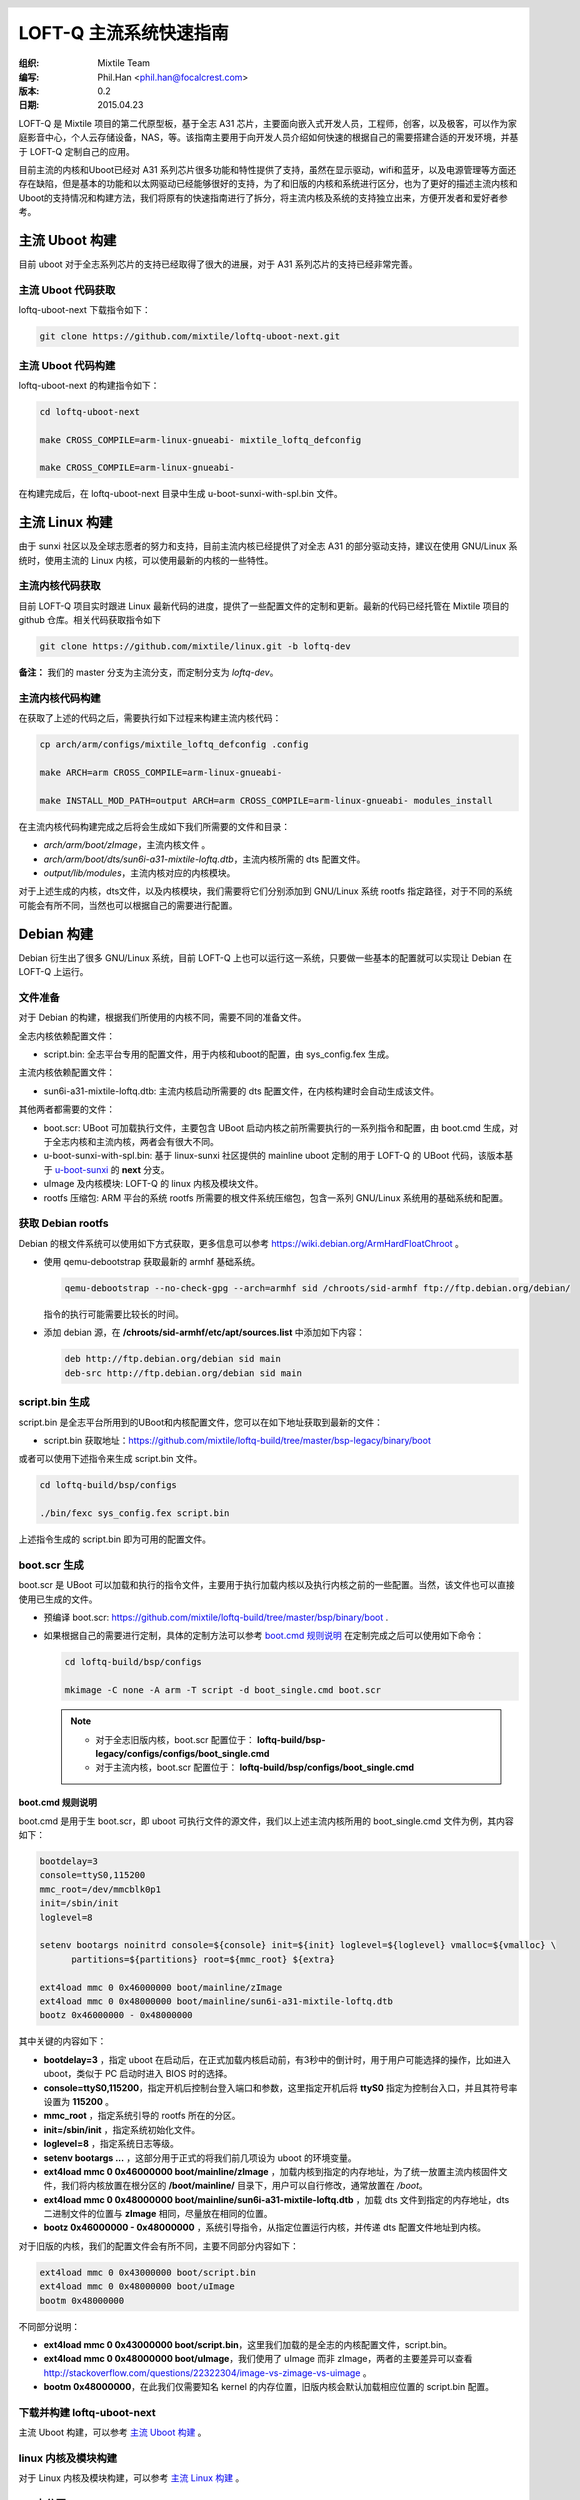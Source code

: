.. header::
  .. image:: ../_static/pictures/mixtile-logo.png
    :align: left

=========================
LOFT-Q 主流系统快速指南
=========================
:组织: Mixtile Team 
:编写: Phil.Han <phil.han@focalcrest.com>
:版本: 0.2
:日期: 2015.04.23

LOFT-Q 是 Mixtile 项目的第二代原型板，基于全志 A31 芯片，主要面向嵌入式开发人员，工程师，创客，以及极客，可以作为家庭影音中心，个人云存储设备，NAS，等。该指南主要用于向开发人员介绍如何快速的根据自己的需要搭建合适的开发环境，并基于 LOFT-Q 定制自己的应用。

目前主流的内核和Uboot已经对 A31 系列芯片很多功能和特性提供了支持，虽然在显示驱动，wifi和蓝牙，以及电源管理等方面还存在缺陷，但是基本的功能和以太网驱动已经能够很好的支持，为了和旧版的内核和系统进行区分，也为了更好的描述主流内核和Uboot的支持情况和构建方法，我们将原有的快速指南进行了拆分，将主流内核及系统的支持独立出来，方便开发者和爱好者参考。

主流 Uboot 构建
----------------------

目前 uboot 对于全志系列芯片的支持已经取得了很大的进展，对于 A31 系列芯片的支持已经非常完善。


主流 Uboot 代码获取
'''''''''''''''''''''''''

loftq-uboot-next 下载指令如下：

.. code-block:: sh  
   
   git clone https://github.com/mixtile/loftq-uboot-next.git

主流 Uboot 代码构建
'''''''''''''''''''''''''

loftq-uboot-next 的构建指令如下：

.. code-block:: sh  
   
   cd loftq-uboot-next

   make CROSS_COMPILE=arm-linux-gnueabi- mixtile_loftq_defconfig

   make CROSS_COMPILE=arm-linux-gnueabi-

在构建完成后，在 loftq-uboot-next 目录中生成 u-boot-sunxi-with-spl.bin 文件。


主流 Linux 构建
----------------------

由于 sunxi 社区以及全球志愿者的努力和支持，目前主流内核已经提供了对全志 A31 的部分驱动支持，建议在使用 GNU/Linux 系统时，使用主流的 Linux 内核，可以使用最新的内核的一些特性。


主流内核代码获取
'''''''''''''''''''''''''

目前 LOFT-Q 项目实时跟进 Linux 最新代码的进度，提供了一些配置文件的定制和更新。最新的代码已经托管在 Mixtile 项目的 github 仓库。相关代码获取指令如下


.. code-block:: sh

  git clone https://github.com/mixtile/linux.git -b loftq-dev

**备注：** 我们的 master 分支为主流分支，而定制分支为 `loftq-dev`。


主流内核代码构建
''''''''''''''''''''''''''''

在获取了上述的代码之后，需要执行如下过程来构建主流内核代码：

.. code-block:: sh

  cp arch/arm/configs/mixtile_loftq_defconfig .config

  make ARCH=arm CROSS_COMPILE=arm-linux-gnueabi-

  make INSTALL_MOD_PATH=output ARCH=arm CROSS_COMPILE=arm-linux-gnueabi- modules_install

在主流内核代码构建完成之后将会生成如下我们所需要的文件和目录：

* `arch/arm/boot/zImage`，主流内核文件 。
* `arch/arm/boot/dts/sun6i-a31-mixtile-loftq.dtb`，主流内核所需的 dts 配置文件。
* `output/lib/modules`，主流内核对应的内核模块。

对于上述生成的内核，dts文件，以及内核模块，我们需要将它们分别添加到 GNU/Linux 系统 rootfs 指定路径，对于不同的系统可能会有所不同，当然也可以根据自己的需要进行配置。

Debian 构建
------------------

Debian 衍生出了很多 GNU/Linux 系统，目前 LOFT-Q 上也可以运行这一系统，只要做一些基本的配置就可以实现让 Debian 在 LOFT-Q 上运行。

文件准备
''''''''''''''''''''''''''

对于 Debian 的构建，根据我们所使用的内核不同，需要不同的准备文件。

全志内核依赖配置文件：

* script.bin: 全志平台专用的配置文件，用于内核和uboot的配置，由 sys_config.fex 生成。

主流内核依赖配置文件：

* sun6i-a31-mixtile-loftq.dtb: 主流内核启动所需要的 dts 配置文件，在内核构建时会自动生成该文件。

其他两者都需要的文件：

* boot.scr: UBoot 可加载执行文件，主要包含 UBoot 启动内核之前所需要执行的一系列指令和配置，由 boot.cmd 生成，对于全志内核和主流内核，两者会有很大不同。
* u-boot-sunxi-with-spl.bin: 基于 linux-sunxi 社区提供的 mainline uboot 定制的用于 LOFT-Q 的 UBoot 代码，该版本基于 `u-boot-sunxi <http://git.denx.de/?p=u-boot/u-boot-sunxi.git;a=summary>`_ 的 **next** 分支。
* uImage 及内核模块: LOFT-Q 的 linux 内核及模块文件。
* rootfs 压缩包: ARM 平台的系统 rootfs 所需要的根文件系统压缩包，包含一系列 GNU/Linux 系统用的基础系统和配置。


获取 Debian rootfs 
'''''''''''''''''''''''''''''''''''''''

Debian 的根文件系统可以使用如下方式获取，更多信息可以参考 https://wiki.debian.org/ArmHardFloatChroot 。

* 使用 qemu-debootstrap 获取最新的 armhf 基础系统。
   
  .. code-block:: sh     
   
     qemu-debootstrap --no-check-gpg --arch=armhf sid /chroots/sid-armhf ftp://ftp.debian.org/debian/
   
  指令的执行可能需要比较长的时间。
   
* 添加 debian 源，在 **/chroots/sid-armhf/etc/apt/sources.list** 中添加如下内容：

  .. code-block:: sh   
      
     deb http://ftp.debian.org/debian sid main
     deb-src http://ftp.debian.org/debian sid main


script.bin 生成
''''''''''''''''''''''''

script.bin 是全志平台所用到的UBoot和内核配置文件，您可以在如下地址获取到最新的文件：

* script.bin 获取地址：https://github.com/mixtile/loftq-build/tree/master/bsp-legacy/binary/boot

或者可以使用下述指令来生成 script.bin 文件。

.. code-block:: sh   

   cd loftq-build/bsp/configs
  
   ./bin/fexc sys_config.fex script.bin

上述指令生成的 script.bin 即为可用的配置文件。

boot.scr 生成
''''''''''''''''''''''''

boot.scr 是 UBoot 可以加载和执行的指令文件，主要用于执行加载内核以及执行内核之前的一些配置。当然，该文件也可以直接使用已生成的文件。

* 预编译 boot.scr: https://github.com/mixtile/loftq-build/tree/master/bsp/binary/boot .
* 如果根据自己的需要进行定制，具体的定制方法可以参考 `boot.cmd 规则说明`_ 在定制完成之后可以使用如下命令：

  .. code-block:: sh   

     cd loftq-build/bsp/configs

     mkimage -C none -A arm -T script -d boot_single.cmd boot.scr

  .. note:: 
   
    * 对于全志旧版内核，boot.scr 配置位于： **loftq-build/bsp-legacy/configs/configs/boot_single.cmd**
    * 对于主流内核，boot.scr 配置位于： **loftq-build/bsp/configs/boot_single.cmd**


boot.cmd 规则说明
^^^^^^^^^^^^^^^^^^^^^^^^

boot.cmd 是用于生 boot.scr，即 uboot 可执行文件的源文件，我们以上述主流内核所用的 boot_single.cmd 文件为例，其内容如下：

.. code-block:: sh  

   bootdelay=3
   console=ttyS0,115200
   mmc_root=/dev/mmcblk0p1
   init=/sbin/init
   loglevel=8

   setenv bootargs noinitrd console=${console} init=${init} loglevel=${loglevel} vmalloc=${vmalloc} \
         partitions=${partitions} root=${mmc_root} ${extra}

   ext4load mmc 0 0x46000000 boot/mainline/zImage
   ext4load mmc 0 0x48000000 boot/mainline/sun6i-a31-mixtile-loftq.dtb
   bootz 0x46000000 - 0x48000000


其中关键的内容如下：

* **bootdelay=3** ，指定 uboot 在启动后，在正式加载内核启动前，有3秒中的倒计时，用于用户可能选择的操作，比如进入 uboot，类似于 PC 启动时进入 BIOS 时的选择。
* **console=ttyS0,115200**，指定开机后控制台登入端口和参数，这里指定开机后将 **ttyS0** 指定为控制台入口，并且其符号率设置为 **115200** 。
* **mmc_root** ，指定系统引导的 rootfs 所在的分区。
* **init=/sbin/init** ，指定系统初始化文件。
* **loglevel=8** ，指定系统日志等级。
* **setenv bootargs ...** ，这部分用于正式的将我们前几项设为 uboot 的环境变量。
* **ext4load mmc 0 0x46000000 boot/mainline/zImage** ，加载内核到指定的内存地址，为了统一放置主流内核固件文件，我们将内核放置在根分区的 **/boot/mainline/** 目录下，用户可以自行修改，通常放置在 */boot*。
* **ext4load mmc 0 0x48000000 boot/mainline/sun6i-a31-mixtile-loftq.dtb** ，加载 dts 文件到指定的内存地址，dts 二进制文件的位置与 **zImage** 相同，尽量放在相同的位置。
* **bootz 0x46000000 - 0x48000000** ，系统引导指令，从指定位置运行内核，并传递 dts 配置文件地址到内核。

对于旧版的内核，我们的配置文件会有所不同，主要不同部分内容如下：

.. code-block:: sh  

   ext4load mmc 0 0x43000000 boot/script.bin
   ext4load mmc 0 0x48000000 boot/uImage
   bootm 0x48000000

不同部分说明：

* **ext4load mmc 0 0x43000000 boot/script.bin**，这里我们加载的是全志的内核配置文件，script.bin。
* **ext4load mmc 0 0x48000000 boot/uImage**，我们使用了 uImage 而非 zImage，两者的主要差异可以查看 http://stackoverflow.com/questions/22322304/image-vs-zimage-vs-uimage 。
* **bootm 0x48000000**，在此我们仅需要知名 kernel 的内存位置，旧版内核会默认加载相应位置的 script.bin 配置。

下载并构建 loftq-uboot-next
'''''''''''''''''''''''''''''

主流 Uboot 构建，可以参考 `主流 Uboot 构建`_ 。

linux 内核及模块构建
''''''''''''''''''''''

对于 Linux 内核及模块构建，可以参考 `主流 Linux 构建`_ 。
  
SD 卡分区
'''''''''''''''''''''''''

对于可启动的 SD/EMMC，其分区如下：


==========  =================  =====================
起始地址        大小		   使用
==========  =================  =====================
0		8KB		未使用，用于分区表
8		24KB		用于 SPL
32		512KB		用于 U-Boot
544		128KB		环境变量
672		352KB		保留
1024		-		可用分区
==========  =================  =====================


对于 SD/emmc 的分区，我们需要进行如下的设置。我们假定所使用的 sd 卡设备为 **/dev/mmcblk0** 。

* 清除原有分区信息，请在执行该动作之前，保存SD卡中原有重要数据。

  .. code-block:: sh  
     
     sudo dd if=/dev/zero of=/dev/mmcblk0 bs=1M count=1

* 新建 ext4 分区

  .. code-block:: sh

     sudo fdisk /dev/mmcblk0

* 执行分区

  .. code-block:: sh
 
     Command (m for help): n                                 # 输入 n
     Partition type:
        p   primary (0 primary, 0 extended, 4 free)
        e   extended
     Select (default p):                                     # 按下 Enter       
     Using default response p
     Partition number (1-4, default 1):                      # 按下 Enter
     Using default value 1
     First sector (2048-15523839, default 2048):             # 按下 Enter
     Using default value 2048
     Last sector, +sectors or +size{K,M,G} (2048-15523839, default 15523839):      # 按下 Enter

     Command (m for help): w                                   # 输入 w 并 按下 Enter

     The partition table has been altered!

* 格式化分区为 ext4 格式

  .. code-block:: sh
    
     sudo mkfs.ext4 /dev/mmcblk0p1

SD 卡写入 U-Boot
''''''''''''''''''''''''

在完成分区的划分之后，执行下述指令向 SD/EMMC 中写入 U-Boot 文件。

.. code-block:: sh
 
   sudo dd if=u-boot-sunxi-with-spl.bin of=/dev/mmcblk0 bs=1024 seek=8

拷贝 rootfs 到 SD 卡的 ext4 分区
'''''''''''''''''''''''''''''''''''''

.. code-block:: sh
	
   sudo mount -t ext4 /dev/mmcblk0p1 /mnt
   
   sudo cp -r /chroot/sid-armhf/* /mnt

.. note::

  **/chroot/sid-armhf** 是指我们在 `获取 Debian rootfs`_ 中所指定的 rootfs 路径。

拷贝 BSP 文件到 ext4 分区
'''''''''''''''''''''''''''''''

在完成 rootfs 的拷贝之后，我们需要将 BSP 相关文件拷贝到指定的位置。

主流内核 BSP 文件拷贝
^^^^^^^^^^^^^^^^^^^^^^^^^^^^^^^^^^^^^^

* **boot.scr** 文件拷贝到 **/mnt/boot/** 。
* **linux/arch/arm/boot/zImage** 文件拷贝到 **/mnt/boot/mainline/** 。
* **linux/arch/arm/boot/dts/sun6i-a31-mixtile-loftq.dtb** 文件拷贝到 **/mnt/boot/mainline/** 。
* **linux/output/lib/modules** 目录拷贝到 **/mnt/lib** 。

总体的参考命令如下：

.. code-block:: sh

   sudo cp boot.scr /mnt/boot
   sudo cp linux/arch/arm/boot/zImage /mnt/boot/mainline
   sudo cp linux/arch/arm/boot/dts/sun6i-a31-mixtile-loftq.dtb /mnt/boot/mainline
   sudo cp -r linux/output/lib/modules /mnt/lib
   sudo sync
   sudo umount /mnt

旧版内核 BSP 文件拷贝
^^^^^^^^^^^^^^^^^^^^^^^^^^^^^^^^^^^^^^

* **boot.scr** 文件拷贝到 **/mnt/boot/** 。
* **linux/arch/arm/boot/uImage** 文件拷贝到 **/mnt/boot/** 。
* **script.bin** 文件拷贝到 **/mnt/boot** 。
* **linux/output/lib/modules** 目录拷贝到 **/mnt/lib** 。

总体的参考命令如下：

.. code-block:: sh

   sudo cp boot.scr /mnt/boot
   sudo cp loftq-linux/arch/arm/boot/uImage /mnt/boot
   sudo cp script.bin /mnt/boot
   sudo cp -r loftq-linux/output/lib/modules /mnt/lib
   sudo sync
   sudo umount /mnt

在完成上述步骤之后，将 SD 卡接入 LOFT-Q SD卡座，连接电源，然后就可以进入 Debian 的世界。

Ubuntu 构建
------------------

Ubuntu 系统支持还在进行中...

OpenSUSE 使用
---------------

openSUSE 是来自德国的 Linux 发行版, 目前我们可以使用定制的 Uboot 和 Linux 内核来实现对 openSUSE ARM 版 JeOS 最简系统的引导和使用。

JeOS rootfs 下载
''''''''''''''''''

openSUSE 社区提供了多个版本的 JeOS rootfs 可供下载，如下：

* Factory 版本: http://download.opensuse.org/ports/armv7hl/factory/images/
* 13.1 版本: http://download.opensuse.org/ports/armv7hl/distribution/13.1/appliances/
* 12.3 版本: http://download.opensuse.org/ports/armv7hl/distribution/12.3/images/


我们可以从中选择一个版本的进行测试使用, 更多有关各个版本之间的异同信息, 可以参阅 https://en.opensuse.org/HCL:Chroot 。

以 13.1 版本的 openSUSE Jeos 根文件系统为例，我们需要下载名称如 **openSUSE-*-ARM-JeOS.armv7-rootfs-*.tbz** 的镜像文件，对于可启动 SD 卡的创建，其步骤和需要的文件与 `Debian 构建`_ 相同。只是在 rootfs 的生成和拷贝过程存在不同，其他过程按照 Debian 构建过程进行即可。

那么对于 rootfs 到 ext4 分区的拷贝，我们以 **openSUSE-Factory-ARM-JeOS.armv7-rootfs.armv7l-Current.tbz** 为例，所需执行指令如下：


.. code-block:: sh

   sudo tar -C /mnt -xjf openSUSE-Factory-ARM-JeOS.armv7-rootfs.armv7l-Current.tbz

在执行完该步骤之后，参照 `Debian 构建`_ 的步骤，在相应位置添加 BSP 及内核模块文件。

更多说明
----------------

Linux 系统
'''''''''''''''

为了方便快速的在 LOFT-Q 上使用 GNU/Linux 系统，我们为 LOFT-Q 提供了预编译了内核，启动配置文件的 Linux 系统压缩包，列表如下：

* Debian sid 版本
* openSUSE 13.1 版本
* openSUSE Factory 版本

链接地址: http://www.mixtile.com/downloads/loft-q/

您只需要参照 `SD 卡分区`_ 和 `SD 卡写入 U-Boot`_ 完成分区和 U-Boot 烧录后，将上述的压缩文件解压到 Ext4 分区即可。
